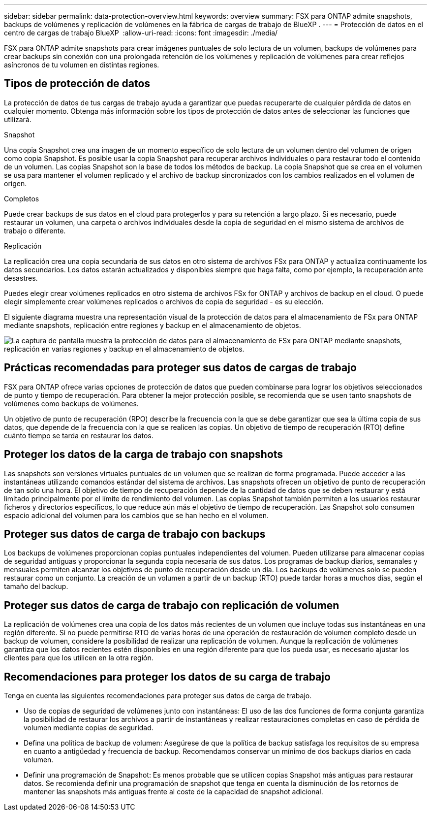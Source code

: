 ---
sidebar: sidebar 
permalink: data-protection-overview.html 
keywords: overview 
summary: FSX para ONTAP admite snapshots, backups de volúmenes y replicación de volúmenes en la fábrica de cargas de trabajo de BlueXP . 
---
= Protección de datos en el centro de cargas de trabajo BlueXP 
:allow-uri-read: 
:icons: font
:imagesdir: ./media/


[role="lead"]
FSX para ONTAP admite snapshots para crear imágenes puntuales de solo lectura de un volumen, backups de volúmenes para crear backups sin conexión con una prolongada retención de los volúmenes y replicación de volúmenes para crear reflejos asíncronos de tu volumen en distintas regiones.



== Tipos de protección de datos

La protección de datos de tus cargas de trabajo ayuda a garantizar que puedas recuperarte de cualquier pérdida de datos en cualquier momento. Obtenga más información sobre los tipos de protección de datos antes de seleccionar las funciones que utilizará.

.Snapshot
Una copia Snapshot crea una imagen de un momento específico de solo lectura de un volumen dentro del volumen de origen como copia Snapshot. Es posible usar la copia Snapshot para recuperar archivos individuales o para restaurar todo el contenido de un volumen. Las copias Snapshot son la base de todos los métodos de backup. La copia Snapshot que se crea en el volumen se usa para mantener el volumen replicado y el archivo de backup sincronizados con los cambios realizados en el volumen de origen.

.Completos
Puede crear backups de sus datos en el cloud para protegerlos y para su retención a largo plazo. Si es necesario, puede restaurar un volumen, una carpeta o archivos individuales desde la copia de seguridad en el mismo sistema de archivos de trabajo o diferente.

.Replicación
La replicación crea una copia secundaria de sus datos en otro sistema de archivos FSx para ONTAP y actualiza continuamente los datos secundarios. Los datos estarán actualizados y disponibles siempre que haga falta, como por ejemplo, la recuperación ante desastres.

Puedes elegir crear volúmenes replicados en otro sistema de archivos FSx for ONTAP y archivos de backup en el cloud. O puede elegir simplemente crear volúmenes replicados o archivos de copia de seguridad - es su elección.

El siguiente diagrama muestra una representación visual de la protección de datos para el almacenamiento de FSx para ONTAP mediante snapshots, replicación entre regiones y backup en el almacenamiento de objetos.

image:diagram-fsx-data-protection.png["La captura de pantalla muestra la protección de datos para el almacenamiento de FSx para ONTAP mediante snapshots, replicación en varias regiones y backup en el almacenamiento de objetos."]



== Prácticas recomendadas para proteger sus datos de cargas de trabajo

FSX para ONTAP ofrece varias opciones de protección de datos que pueden combinarse para lograr los objetivos seleccionados de punto y tiempo de recuperación. Para obtener la mejor protección posible, se recomienda que se usen tanto snapshots de volúmenes como backups de volúmenes.

Un objetivo de punto de recuperación (RPO) describe la frecuencia con la que se debe garantizar que sea la última copia de sus datos, que depende de la frecuencia con la que se realicen las copias. Un objetivo de tiempo de recuperación (RTO) define cuánto tiempo se tarda en restaurar los datos.



== Proteger los datos de la carga de trabajo con snapshots

Las snapshots son versiones virtuales puntuales de un volumen que se realizan de forma programada. Puede acceder a las instantáneas utilizando comandos estándar del sistema de archivos. Las snapshots ofrecen un objetivo de punto de recuperación de tan solo una hora. El objetivo de tiempo de recuperación depende de la cantidad de datos que se deben restaurar y está limitado principalmente por el límite de rendimiento del volumen. Las copias Snapshot también permiten a los usuarios restaurar ficheros y directorios específicos, lo que reduce aún más el objetivo de tiempo de recuperación. Las Snapshot solo consumen espacio adicional del volumen para los cambios que se han hecho en el volumen.



== Proteger sus datos de carga de trabajo con backups

Los backups de volúmenes proporcionan copias puntuales independientes del volumen. Pueden utilizarse para almacenar copias de seguridad antiguas y proporcionar la segunda copia necesaria de sus datos. Los programas de backup diarios, semanales y mensuales permiten alcanzar los objetivos de punto de recuperación desde un día. Los backups de volúmenes solo se pueden restaurar como un conjunto. La creación de un volumen a partir de un backup (RTO) puede tardar horas a muchos días, según el tamaño del backup.



== Proteger sus datos de carga de trabajo con replicación de volumen

La replicación de volúmenes crea una copia de los datos más recientes de un volumen que incluye todas sus instantáneas en una región diferente. Si no puede permitirse RTO de varias horas de una operación de restauración de volumen completo desde un backup de volumen, considere la posibilidad de realizar una replicación de volumen. Aunque la replicación de volúmenes garantiza que los datos recientes estén disponibles en una región diferente para que los pueda usar, es necesario ajustar los clientes para que los utilicen en la otra región.



== Recomendaciones para proteger los datos de su carga de trabajo

Tenga en cuenta las siguientes recomendaciones para proteger sus datos de carga de trabajo.

* Uso de copias de seguridad de volúmenes junto con instantáneas: El uso de las dos funciones de forma conjunta garantiza la posibilidad de restaurar los archivos a partir de instantáneas y realizar restauraciones completas en caso de pérdida de volumen mediante copias de seguridad.
* Defina una política de backup de volumen: Asegúrese de que la política de backup satisfaga los requisitos de su empresa en cuanto a antigüedad y frecuencia de backup. Recomendamos conservar un mínimo de dos backups diarios en cada volumen.
* Definir una programación de Snapshot: Es menos probable que se utilicen copias Snapshot más antiguas para restaurar datos. Se recomienda definir una programación de snapshot que tenga en cuenta la disminución de los retornos de mantener las snapshots más antiguas frente al coste de la capacidad de snapshot adicional.


